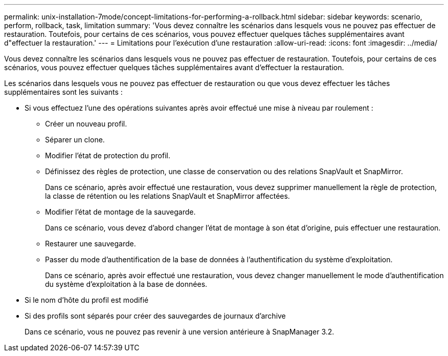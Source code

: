 ---
permalink: unix-installation-7mode/concept-limitations-for-performing-a-rollback.html 
sidebar: sidebar 
keywords: scenario, perform, rollback, task, limitation 
summary: 'Vous devez connaître les scénarios dans lesquels vous ne pouvez pas effectuer de restauration. Toutefois, pour certains de ces scénarios, vous pouvez effectuer quelques tâches supplémentaires avant d"effectuer la restauration.' 
---
= Limitations pour l'exécution d'une restauration
:allow-uri-read: 
:icons: font
:imagesdir: ../media/


[role="lead"]
Vous devez connaître les scénarios dans lesquels vous ne pouvez pas effectuer de restauration. Toutefois, pour certains de ces scénarios, vous pouvez effectuer quelques tâches supplémentaires avant d'effectuer la restauration.

Les scénarios dans lesquels vous ne pouvez pas effectuer de restauration ou que vous devez effectuer les tâches supplémentaires sont les suivants :

* Si vous effectuez l'une des opérations suivantes après avoir effectué une mise à niveau par roulement :
+
** Créer un nouveau profil.
** Séparer un clone.
** Modifier l'état de protection du profil.
** Définissez des règles de protection, une classe de conservation ou des relations SnapVault et SnapMirror.
+
Dans ce scénario, après avoir effectué une restauration, vous devez supprimer manuellement la règle de protection, la classe de rétention ou les relations SnapVault et SnapMirror affectées.

** Modifier l'état de montage de la sauvegarde.
+
Dans ce scénario, vous devez d'abord changer l'état de montage à son état d'origine, puis effectuer une restauration.

** Restaurer une sauvegarde.
** Passer du mode d'authentification de la base de données à l'authentification du système d'exploitation.
+
Dans ce scénario, après avoir effectué une restauration, vous devez changer manuellement le mode d'authentification du système d'exploitation à la base de données.



* Si le nom d'hôte du profil est modifié
* Si des profils sont séparés pour créer des sauvegardes de journaux d'archive
+
Dans ce scénario, vous ne pouvez pas revenir à une version antérieure à SnapManager 3.2.


